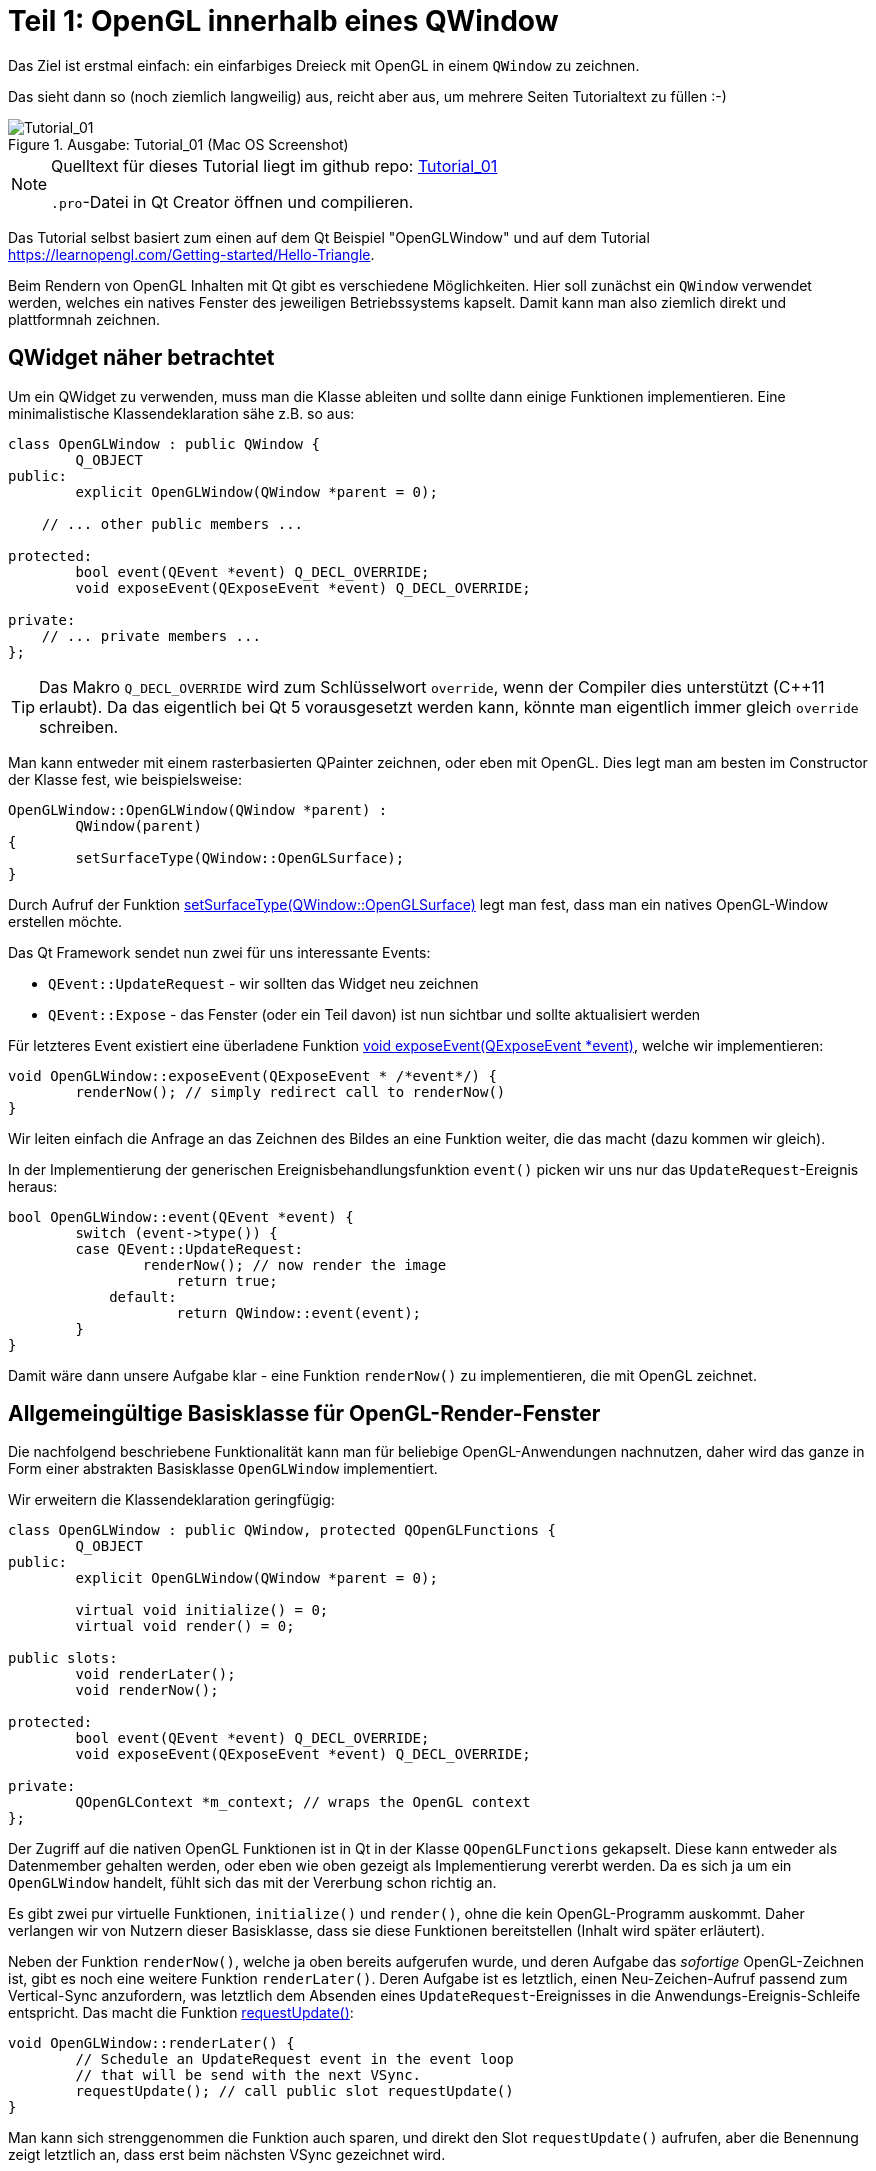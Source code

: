 :imagesdir: ./images
= Teil 1: OpenGL innerhalb eines QWindow

Das Ziel ist erstmal einfach: ein einfarbiges Dreieck mit OpenGL in einem `QWindow` zu zeichnen.

Das sieht dann so (noch ziemlich langweilig) aus, reicht aber aus, um mehrere Seiten Tutorialtext zu füllen :-)


.Ausgabe: Tutorial_01 (Mac OS Screenshot)
image::Tutorial_01_mac.png[Tutorial_01]


[NOTE]
====
Quelltext für dieses Tutorial liegt im github repo:  https://github.com/ghorwin/OpenGLWithQt-Tutorial/tree/master/code/Tutorial_01[Tutorial_01]

`.pro`-Datei in Qt Creator öffnen und compilieren. 
====

Das Tutorial selbst basiert zum einen auf dem Qt Beispiel "OpenGLWindow" und auf dem Tutorial https://learnopengl.com/Getting-started/Hello-Triangle.

Beim Rendern von OpenGL Inhalten mit Qt gibt es verschiedene Möglichkeiten. Hier soll zunächst ein `QWindow` verwendet werden, welches ein natives Fenster des jeweiligen Betriebssystems kapselt. Damit kann man also ziemlich direkt und plattformnah zeichnen.

== QWidget näher betrachtet

Um ein QWidget zu verwenden, muss man die Klasse ableiten und sollte dann einige Funktionen implementieren. Eine minimalistische Klassendeklaration sähe z.B. so aus:

[source,c++]
----
class OpenGLWindow : public QWindow {
	Q_OBJECT
public:
	explicit OpenGLWindow(QWindow *parent = 0);

    // ... other public members ...
    
protected:
	bool event(QEvent *event) Q_DECL_OVERRIDE;
	void exposeEvent(QExposeEvent *event) Q_DECL_OVERRIDE;

private:
    // ... private members ...
};
----
[TIP]
====
Das Makro `Q_DECL_OVERRIDE` wird zum Schlüsselwort `override`, wenn der Compiler dies unterstützt (C++11 erlaubt). Da das eigentlich bei Qt 5 vorausgesetzt werden kann, könnte man eigentlich immer gleich `override` schreiben.
====

Man kann entweder mit einem rasterbasierten QPainter zeichnen, oder eben mit OpenGL. Dies legt man am besten im Constructor der Klasse fest, wie beispielsweise:
[source,c++]
----
OpenGLWindow::OpenGLWindow(QWindow *parent) :
	QWindow(parent)
{
	setSurfaceType(QWindow::OpenGLSurface);
}
----
Durch Aufruf der Funktion https://doc.qt.io/qt-5/qwindow.html#setSurfaceType[setSurfaceType(QWindow::OpenGLSurface)] legt man fest, dass man ein natives OpenGL-Window erstellen möchte. 

Das Qt Framework sendet nun zwei für uns interessante Events:

* `QEvent::UpdateRequest` - wir sollten das Widget neu zeichnen
* `QEvent::Expose` - das Fenster (oder ein Teil davon) ist nun sichtbar und sollte aktualisiert werden

Für letzteres Event existiert eine überladene Funktion https://doc.qt.io/qt-5/qwindow.html#exposeEvent[void exposeEvent(QExposeEvent *event)], welche wir implementieren:
[source,c++]
----
void OpenGLWindow::exposeEvent(QExposeEvent * /*event*/) {
	renderNow(); // simply redirect call to renderNow()
}
----
Wir leiten einfach die Anfrage an das Zeichnen des Bildes an eine Funktion weiter, die das macht (dazu kommen wir gleich).

In der Implementierung der generischen Ereignisbehandlungsfunktion `event()` picken wir uns nur das `UpdateRequest`-Ereignis heraus:
[source,c++]
----
bool OpenGLWindow::event(QEvent *event) {
	switch (event->type()) {
    	case QEvent::UpdateRequest:
    		renderNow(); // now render the image
		    return true;
	    default:
		    return QWindow::event(event);
	}
}
----
Damit wäre dann unsere Aufgabe klar - eine Funktion `renderNow()` zu implementieren, die mit OpenGL zeichnet.

== Allgemeingültige Basisklasse für OpenGL-Render-Fenster

Die nachfolgend beschriebene Funktionalität kann man für beliebige OpenGL-Anwendungen nachnutzen, daher wird das ganze in Form einer abstrakten Basisklasse `OpenGLWindow` implementiert.

Wir erweitern die Klassendeklaration geringfügig:
[source,c++]
----
class OpenGLWindow : public QWindow, protected QOpenGLFunctions {
	Q_OBJECT
public:
	explicit OpenGLWindow(QWindow *parent = 0);

	virtual void initialize() = 0;
	virtual void render() = 0;

public slots:
	void renderLater();
	void renderNow();

protected:
	bool event(QEvent *event) Q_DECL_OVERRIDE;
	void exposeEvent(QExposeEvent *event) Q_DECL_OVERRIDE;

private:
	QOpenGLContext *m_context; // wraps the OpenGL context
};
----
Der Zugriff auf die nativen OpenGL Funktionen ist in Qt in der Klasse `QOpenGLFunctions` gekapselt. Diese kann entweder als Datenmember gehalten werden, oder eben wie oben gezeigt als Implementierung vererbt werden. Da es sich ja um ein `OpenGLWindow` handelt, fühlt sich das mit der Vererbung schon richtig an.

Es gibt zwei pur virtuelle Funktionen, `initialize()` und `render()`, ohne die kein OpenGL-Programm auskommt. Daher verlangen wir von Nutzern dieser Basisklasse, dass sie diese Funktionen bereitstellen (Inhalt wird später erläutert).

Neben der Funktion `renderNow()`, welche ja oben bereits aufgerufen wurde, und deren Aufgabe das _sofortige_ OpenGL-Zeichnen ist, gibt es noch eine weitere Funktion `renderLater()`. Deren Aufgabe ist es letztlich, einen Neu-Zeichen-Aufruf passend zum Vertical-Sync anzufordern, was letztlich dem Absenden eines `UpdateRequest`-Ereignisses in die Anwendungs-Ereignis-Schleife entspricht. Das macht die Funktion https://doc.qt.io/qt-5/qwindow.html#requestUpdate[requestUpdate()]:
[source,c++]
----
void OpenGLWindow::renderLater() {
	// Schedule an UpdateRequest event in the event loop
	// that will be send with the next VSync.
	requestUpdate(); // call public slot requestUpdate()
}
----
Man kann sich strenggenommen die Funktion auch sparen, und direkt den Slot `requestUpdate()` aufrufen, aber die Benennung zeigt letztlich an, dass erst beim nächsten VSync gezeichnet wird.

Zur Synchronisation mit Bildwiederholraten kann man an dieser Stelle schon einmal zwei Dinge vorwegnehmen:

* es wird doppelgepuffert gezeichnet
* Qt ist standardmäßig zu konfiguriert, dass das `QEvent::UpdateRequest` immer zu einem VSync gesendet wird. Es wird natürlich bei einer Bildwiederholfrequenz von 60Hz vorausgesetzt, dass die Zeit bis zum Umschalten des Zeichenpuffers nicht mehr als ~16 ms ist.

Die Variante mit dem Absenden des `UpdateRequest` in die Ereignisschleife hat den Vorteil, dass mehrere Aufrufe dieser Funktion (z.B. via Signal-Slot-Verbindung) innerhalb eines Sync-Zyklus (d.h. innerhalb von 16ms) letztlich zu einem Ereignis zusammengefasst werden, und so nur _einmal_ je VSync gezeichnet wird. Wäre sonst ja auch eine Verschwendung von Rechenzeit.

Zuletzt sei noch auf die neuen private Membervariable `m_context` hingewiesen. Dieser Kontext kapselt letztlich den nativen OpenGL Kontext, d.h. den Zustandsautomaten, der bei OpenGL verwendet wird. Obwohl dieser dynamisch erzeugt wird, brauchen wir keinen  Destruktor, da wir über die QObject-Eltern-Beziehung auch automatisch `m_context` mit aufräumen.

Im Konstruktor initialisieren wir die Zeigervariable mit einem nullptr.
[source,c++]
----
OpenGLWindow::OpenGLWindow(QWindow *parent) :
	QWindow(parent),
	m_context(nullptr)
{
	setSurfaceType(QWindow::OpenGLSurface);
}
----

=== Initialisierung des OpenGL-Fensters

Es gibt nun verschiedenen Möglichkeiten, das OpenGL-Zeichenfenster zu initialisieren. Man könnte das gleich im Konstruktor tun, wobei dann allerdings alle dafür benötigten Resourcen (auch eventuell Meshes/Texturen, ...) bereits initialisiert sein sollten. Für ein schnellen Anwendungsstart wäre das hinderlich. Besser ist es, dies später zu machen.

Man könnten nun eine eigene Initialisierungsfunktion implementieren, die der Nutzer der Klasse anfänglich aufruft. Oder man regelt dies beim allerersten Anzeigen des Fensters. Hier gibt es einiges an Spielraum und je nach Komplexität und Fehleranfälligkeit der Initialisierung ist die Variante mit einer expliziten Initialisierungsfunktion sicher gut.

Hier wird die Variante der Initialisierung-bei-erster-Verwendung genutzt (was nebenbei ja ein übliches Pattern bei Verwendung von Dialogen in Qt ist). Damit ist die Funktion `renderNow()` gefordert, die Initialisierung anzustoßen:
[source,c++]
----
void OpenGLWindow::renderNow() {
    // only render if exposed
	if (!isExposed())
		return;

	bool needsInitialize = false;

	// initialize on first call
	if (m_context == nullptr) {
		m_context = new QOpenGLContext(this);
		m_context->setFormat(requestedFormat());
		m_context->create();

		needsInitialize = true;
	}

	m_context->makeCurrent(this);

	if (needsInitialize) {
		initializeOpenGLFunctions();
		initialize(); // call user code
	}

	render(); // call user code

	m_context->swapBuffers(this);
}
----
Die Funktion wird einmal von `exposeEvent()` und von `event()` aufgerufen. In beiden Fällen sollte nur gezeichnet werden, wenn das Fenster tatsächlich sichtbar ist. Daher wird über die Funtion `isExposed()` zunächst geprüft, ob es überhaupt zu sehen ist. Wenn nicht, dann raus.

Jetzt kommt die oben angesprochene Initialisierung-bei-erster-Benutzung. Zuerst wird das `QOpenGLContext` Objekt erstellt. Als nächstes werden verschiedene OpenGL-spezifische Anforderungen gesetzt, wobei die im QWindow-gesetzten Formate an den QOpenGLContext übergeben werden.
[IMPORTANT]
====
Die Funktion https://doc.qt.io/qt-5/qwindow.html#requestedFormat[requestedFormat()] liefert das für das `QWindow` eingestellte Format der Oberfläche (`QSurfaceFormat` zurück. Dieses enthält Einstellungen zu den Farb- und Tiefenpuffern, und auch zum Antialiasing des OpenGL-Renderes. 

Zum Zeitpunkt der Initialisierung des OpenGL-Context muss also dieses Format bereits für das QWindow festgelegt worden sein, d.h. _bevor_ das erste Mal `show()` für das OpenGLWindow aufgerufen wird.

Wenn man diese Fehlerquelle vermeiden will, muss man die Initialisierung unter Anforderung des gewünschten `QSurfaceFormat` tatsächlich in eine spezielle Funktion verschieben.
====

Mit dem Aufruf von `m_context->create()` wird der OpenGL Kontext (also Zustand) erstellt, wobei die vorab gesetzten Formatparameter verwendet werden. 
[TIP]
====
Falls man später die Formatparameter ändern möchte (z.B. Antialiasing), so muss zunächst wieder das Format im Kontextobjekt neu gesetzt werden und danach `create()` neu aufgerufen werden. Dies löscht und ersetzt dann den vorherigen Kontext.
====

Nachdem der Kontext erzeugt wurde, stehen die wohl wichtigsten Funktionen `makeCurrent()` und `swapBuffers()` zur Verfügung.

Der Aufruf `m_context->makeCurrent(this)` überträgt den Inhalt des Kontext-Objekts in den OpenGL-Zustand. 

Der zweite Schritt der Initialisierung besteht im Aufruf der Funktion 
https://doc.qt.io/qt-5/qopenglfunctions.html#initializeOpenGLFunctions[QOpenGLFunctions::initializeOpenGLFunctions()]. Hierbei werden letztlich die plattformspezifischen OpenGL-Bibliotheken dynamisch eingebunden und die Funktionszeiger auf die nativen OpenGL-Funktionen (`glXXX...`) geholt.

Zuletzt wird noch die Funktion `initialize()` mit nutzerspezifischen Initialisierungen aufgerufen.

Das eigentliche Rendern der 3D Szene muss der Anwender dann in der Funktion `render()` erledigen (dazu kommen wir gleich).

Am Ende tauschen wir noch mittels `m_context->swapBuffers(this)` den Fensterpuffer mit dem Renderpuffer aus. 

[NOTE]
====
Nachdem der Fensterpuffer aktualisiert wurde, kann das Fenster beliebig auf dem Bildschirm verschoben oder sogar minimiert werden, _ohne_ dass wir neu rendern müssen. Dies gilt zumindest solange, bis wir anfangen, in der Szene mit Animationen zu arbeiten. Bei Anwendungen ohne Animationen ist es deshalb sinnvoll, nicht automaisch jeden Frame neu zu rendern, wie das bei Spieleengines wie Unity/Unreal/Irrlicht etc. gemacht wird. 

Falls wir dennoch animieren wollen (und wenn es nur eine weiche Kamerafahrt wird), dann sollten wir am Ende der Funktion `renderNow()` die Funktion `renderLater()` aufrufen, und so beim nächsten VSync einen neuen Aufruf erhalten. Ach ja: wenn das Fenster versteckt ist (nicht _exposed_), dann würde natürlich die Funktion schnell verlassen werden, und die Funktion `renderLater()` wird nicht aufgerufen. Damit wäre dann die Animation gestoppt. Damit sie wieder losläuft, gibt es die implementierte Ereignisfunktion `exposeEvent()`, die das Rendering wieder anstößt.
====

Damit wäre die zentrale Basisklasse für OpenGL-Renderfenster fertig. Wir testen das jetzt mit dem ganz am Anfang erwähnten primitiven Dreiecksbeispiel.

== Implementierung eines konkreten Renderfensters
[TIP]
====
Vor der Lektüre diese Abschnitts sollte man den Tutorialteil https://learnopengl.com/Getting-started/Hello-Triangle überflogen haben (oder sich zumindest soweit mit OpenGL auskennen).
====

Das konkrete Renderfenster heißt in diesem Beispiel `TriangleWindow` mit der Headerdatei `TriangleWindow.h`. Die Klassendeklaration ist recht kurz:
[source,c++]
----
/*	This is the window that shows the triangle.
	We derive from our OpenGLWindow base class and implement the
	virtual initialize() and render() functions.
*/
class TriangleWindow : public OpenGLWindow {
public:
	TriangleWindow();
	~TriangleWindow();

	void initialize() Q_DECL_OVERRIDE;
	void render() Q_DECL_OVERRIDE;

private:
	// Wraps an OpenGL VertexArrayObject (VAO), that holds the vertex buffer.
	QOpenGLVertexArrayObject	m_vao;
	// Vertex buffer (only positions now).
	QOpenGLBuffer				m_vertexBufferObject;

	// Holds the compiled shader programs.
	QOpenGLShaderProgram		*m_program;
};
----

Interessant sind die privaten Membervariablen, die nachfolgend in der Implementierung der Klasse näher erläutert werden.

=== Shaderprogramme
Die Klasse `QOpenGLShaderProgram` kapselt ein Shaderprogramm und bietet verschiedene Bequemlichkeitsfunktionen, die in nativen OpenGL-Aufrufe umgesetzt werden.

Zuerst wird das Objekt erstellt:

.Funktion: TriangleWindow::initialize()
[source,c++]
----
void TriangleWindow::initialize() {
	// this function is called once, when the window is first shown, i.e. when
	// the the window content is first rendereds

	// build and compile our shader program
	// ------------------------------------

	m_program = new QOpenGLShaderProgram();

    ...
----

Dies entspricht in etwa den folgenden OpenGL-Befehlen:
[source,c]
----
unsigned int shaderProgram;
shaderProgram = glCreateProgram();
----

Es gibt nun eine ganze Reihe von Möglichkeiten, Shaderprogramme hinzuzufügen. Für das einfache Dreieck brauchen wir nur ein Vertex-Shader und ein Fragment-Shaderprogramme. Die Implementierungen dieser Shader sind in zwei Dateien abgelegt:

.Vertex-Shader: shader/pass_through.vert
[source,c]
----
#version 330 core

// vertex shader

// input:  attribute named 'position' with 3 floats per vertex
layout (location = 0) in vec3 position;

void main() {
  gl_Position = vec4(position, 1.0);
}
----

.Fragment-Shader: shaders/uniform_color.frag
[source,c]
----
#version 330 core

// fragment shader

out vec4 FragColor;  // output: fertiger Farbwert als rgb-Wert

void main() {
  FragColor = vec4(0.8, 0.2, 0.1, 1);
}
----

Der Vertexshader schiebt die Vertexkoordinaten (als vec3) einfach als vec4 ohne jede Transformation raus. Und der Fragmentationshader gibt einfach nur die gleiche Farbe (dunkles Rot) aus.

==== Compilieren und Linken von Shaderprogrammen

Die nächsten Zeilen in der `initialize()` Funktion übersetzen die Shaderprogramme und linken die Programme:

.Funktion: TriangleWindow::initialize(), fortgesetzt
[source,c++]
----
	if (!m_program->addShaderFromSourceFile(
	    QOpenGLShader::Vertex, ":/shaders/pass_through.vert"))
	{
		qDebug() << "Vertex shader errors :\n" << m_program->log();
	}

	if (!m_program->addShaderFromSourceFile(
	QOpenGLShader::Fragment, ":/shaders/uniform_color.frag"))
	{
		qDebug() << "Fragment shader errors :\n" << m_program->log();
	}

	if (!m_program->link())
		qDebug() << "Shader linker errors :\n" << m_program->log();

----

Es gibt mehrere überladene Funktionen `addShaderFromSourceFile()` in der Klasse https://doc.qt.io/qt-5/qopenglshaderprogram.html[QOpenGLShaderProgram], hier wird die Variante mit Übernahme eines Dateinamens verwendet. Die Dateien sind in einer `.qrc` Resourcendatei referenziert und daher über die Resourcenpfade `:/shaders/...` angeben. Wichtig ist die Angabe des Typs des Shaderprogramms, hier `QOpenGLShader::Vertex` und `QOpenGLShader::Fragment`.

Erfolg oder Fehler wird über den Rückgabecode signalisiert. Das Thema Fehlerbehandlung wird aber in einem späteren Tutorial noch einmal aufgegriffen.

Letzter Schritt ist das Linken der Shaderprogramme, d.h. das Verknüpfen selbstdefinierter Variablen (Kommunikation zwischen Shaderprogrammen).

Die Funktionen der Klasse `QOpenGLShaderProgram` kapseln letztlich OpenGL-Befehle der Art:

.Native OpenGL Shaderprogramm-Initialisierung
[source,c]
----
// create the shader
unsigned int vertexShader;
vertexShader = glCreateShader(GL_VERTEX_SHADER);

// pass shader program in C string 
glShaderSource(vertexShader, 1, &vertexShaderSource, NULL);

// compile the shader
glCompileShader(vertexShader);

// check success of compilation
int  success;
char infoLog[512];
glGetShaderiv(vertexShader, GL_COMPILE_STATUS, &success);

// print out an error if any
if (!success) {
    glGetShaderInfoLog(vertexShader, 512, NULL, infoLog);
    std::cout << "Vertex shader error:\n" << infoLog << std::endl;
}


// ... same for fragment shader

// attach shaders to shader program 
glAttachShader(shaderProgram, vertexShader);
glAttachShader(shaderProgram, fragmentShader);

// and link
glLinkProgram(shaderProgram);
----

Verglichen damit ist die Qt Variante mit "etwas" weniger Tippaufwand verbunden.

=== Vertex-Buffer-Objekte (VBO) und Vertex-Array-Objekte (VBA)

Nachdem das Shaderprogramm fertig ist, erstellen wir zunächst ein Vertexpufferobjekt mit den Koordinaten des Dreiecks. Danach werden dann die Zuordnungen der Vertexdaten zu Attributen festgelegt. Und damit man diese Zuordnungen nicht immer wieder neu machen muss, merkt man sich diese in einem VertexArrayObject (VBA). Auf den ersten Blick ist das alles ganz schön kompliziert, daher machen wir das am Besten am Beispiel.
[TIP]
====
Vertexpufferobjekte (engl. _Vertex Buffer Objects (VBO)_) beinhalten letztlich die Daten, die an den Vertex-Shader gesendet werden. Aus Sicht von OpenGL müssen diese Objekte erst erstellt werden, dann gebunden werden (d.h. nachfolgende OpenGL-Befehle beziehen sich auf den Puffer), und dann wieder freigegeben werden. 
====

.Funktion: TriangleWindow::initialize(), fortgesetzt
[source,c++]
----
	float vertices[] = {
		-0.5f, -0.5f, 0.0f,
		 0.5f, -0.5f, 0.0f,
		 0.0f,  0.5f, 0.0f
	};

	// create a new buffer for the vertices
	m_vertexBufferObject = QOpenGLBuffer(QOpenGLBuffer::VertexBuffer); // VBO
	m_vertexBufferObject.create(); // create underlying OpenGL object
	m_vertexBufferObject.setUsagePattern(QOpenGLBuffer::StaticDraw); // must be called before allocate

	m_vertexBufferObject.bind(); // set it active in the context, so that we can write to it
	// int bufSize = sizeof(vertices) = 9 * sizeof(float) = 9*4 = 36 bytes
	m_vertexBufferObject.allocate(vertices, sizeof(vertices) ); // copy data into buffer
----
Im obigen Quelltext wird zunächst ein statisches Array mit 9 floats (3 x 3 Vektoren) definiert. Z-Koordinate ist jeweils 0. Nun erstellen wir ein neues VertexBufferObject vom Typ `QOpenGLBuffer::VertexBuffer`. Der Aufruf von `create()` erstellt das Objekt selbst und entspricht in etwa dem OpenGL-Aufruf:
[source,c]
----
unsigned int VBO;
glGenBuffers(1, &VBO);
----
Dann wird dem QOpenGLBuffer-Pufferobjekt noch die geplante Zugriffsart via `setUsagePattern()` mitgeteilt. Dies führt keinen OpenGL Aufruf aus, sondern es wird sich dieses Attribute für später gemerkt.

Mit dem Aufruf von `bind()` wird dieses VBO als Aktiv im OpenGL-Kontext gesetzt, d.h. nachfolgende Funktionsaufrufe mit Bezug auf VBOs beziehen sich auf unser erstelltes VBO. Dies entspricht dem OpenGL-Aufruf:
[source,c]
----
glBindBuffer(GL_ARRAY_BUFFER, VBO);
----
Zuletzt werden die Daten im Aufruf von `allocate()` in den Puffer kopiert. Dies entspricht in etwa einem memcpy-Befehl, d.h. Quelladresse des Puffers wird übergeben und Länge in Bytes as zweites Argument. In diesem Fall sind es 9 floats, d.h. 9*4=36 Bytes. Dies entspricht dem OpenGL-Befehl:
[source,c]
----
glBufferData(GL_ARRAY_BUFFER, sizeof(vertices), vertices, GL_STATIC_DRAW);
----
Hier wird der vorab gesetzte Verwendungstyp (usagePattern) verwendet. Deshalb ist es wichtig, `setUsagePattern()` immer _vor_ `allocate()` aufzurufen.

Der Puffer ist nun gebunden und man könnte nun die Vertex-Daten mit den Eingangsparametern im Shaderprogramm verknüpfen. Da wir dies nicht jedesmal vorm Zeichnen erneut machen wollen, verwenden wir ein VertexArrayObject (VBA), welches letztlich so etwas wie ein Container für derartige Verknüpfungen darstellt. Man kann sich so ein VBA wie eine Aufzeichnung der nachfolgenden Verknüpfungsbefehle vorstellen, wobei der jeweils aktive Vertexpuffer und die verknüpften Variablen kollektiv gespeichert werden. Später beim eigentlichen Zeichnen muss man nur noch das VBA einbinden, welches unter der Haube dann alle aufgezeichneten Verknüpfungen abspielt und so den OpenGL-Zustand entsprechend wiederherstellt.

Konkret sieht das so aus:

.Funktion: TriangleWindow::initialize(), fortgesetzt
[source,c++]
----
	// Initialize the Vertex Array Object (VAO) to record and remember subsequent attribute assocations with
	// generated vertex buffer(s)
	m_vao.create(); // create underlying OpenGL object
	m_vao.bind(); // sets the Vertex Array Object current to the OpenGL context so it monitors attribute assignments

	// now all following enableAttributeArray(), disableAttributeArray() and setAttributeBuffer() calls are
	// "recorded" in the currently bound VBA.

	// Enable attribute array at layout location 0
	m_program->enableAttributeArray(0);
	m_program->setAttributeBuffer(0, GL_FLOAT, 0, 3);
	// This maps the data we have set in the VBO to the "position" attribute.
	// 0 - offset - means the "position" data starts at the begin of the memory array
	// 3 - size of each vertex (=vec3) - means that each position-tuple has the size of 3 floats (those are the 3 coordinates,
	//     mind: this is the size of GL_FLOAT, not the size in bytes!
----
Zunächst wir das Vertex-Array-Objekt erstellt und eingebunden. Danach werden alle folgenden Aufrufe von `enableAttributeArray()` und `setAttributeBuffer()` vermerkt.

Der Befehl `enableAttributeArray(0)` aktiviert ein Attribut (bzw. Variable) im Vertex-Puffer, welches im Shaderprogramm dann mit dem layout-Index 0 angesprochen werden kann. Im Vertex-Shader dieses Beispiels (siehe oben) ist das der 'position' Vektor.

Mit `setAttributeBuffer()` wird nun definiert, wo im Vertex-Buffer die Daten zu finden sind, d.h. Datentyp, Anzahl (hier 3 floats entsprechend den 3 Koordinaten) und dem Startoffset (hier 0).

Diese beiden Aufrufe entsprechen den OpenGL-Aufrufen:
[source,c]
----
glEnableVertexAttribArray(0);
glVertexAttribPointer(0, 3, GL_FLOAT, GL_FALSE, 3 * sizeof(float), (void*)0);
----

Damit sind alle Daten initialisiert, und die Pufferobjekte können freigegeben werden:

.Funktion: TriangleWindow::initialize(), fortgesetzt
[source,c++]
----
	// Release (unbind) all
	m_vertexBufferObject.release();
	m_vao.release(); // not really necessary, but done for completeness
}
----
Dies entspricht den OpenGL-Aufrufen:
[source,c]
----
glBindBuffer(GL_ARRAY_BUFFER, 0);
glBindVertexArray(0);
----

Man sieht also, dass die Qt-Klassen letztlich die nativen OpenGL-Funktionsaufrufe (mitunter ziemlich direkt) kapseln.

[IMPORTANT]
====
Die Qt API fühlt sich hier nicht ganz glücklich gewählt an. Aufrufe wie `m_programm->enableAttributeArray(0)` sugggerieren, dass hier tatsächlich Objekteigenschaften geändert werden, dabei wird tatsächlich mit dem OpenGL-Zustandsautomaten gearbeitet. Entsprechend ist bei etlichen Befehlen die Reihenfolge der Aufrufe wichtig, obgleich es bei individuell setzbaren Attributen eines Objekts eigentlich egal sein sollte, welches Attribut man zuerst setzt. Daher habe ich oben im Tutorial auch noch einmal explizit die dahinterliegenden OpenGL-Befehle angegeben.

Es ist daher empfehlenswert, dass man die Qt API nochmal in eigene Klassen einpackt, und dann eine entsprechend schlange und fehlerunanfällige API entwirft.
====


=== Rendern

Das eigentliche Render erfolgt in der Funktion `render()`, die als rein virtuelle Funktion von der Basisklasse `OpenGLWindow` aufgerufen wird. Die Basisklasse prüft ja auch, ob Rendern überhaupt notwendig ist, und setzt den aktuellen OpenGL Context. Dadurch kann man in dieser Funktion direkt losrendern.

Die Implementierung ist (noch) recht selbsterklärend:

.Funktion: TriangleWindow::render()
[source,c++]
----
void TriangleWindow::render() {
	// this function is called for every frame to be rendered on screen
	const qreal retinaScale = devicePixelRatio(); // needed for Macs with retina display
	glViewport(0, 0, width() * retinaScale, height() * retinaScale);

	// set the background color = clear color
	glClearColor(0.1f, 0.1f, 0.2f, 1.0f);
	glClear(GL_COLOR_BUFFER_BIT);

	// use our shader program
	m_program->bind();
	// bind the vertex array object, which in turn binds the vertex buffer object and
	// sets the attribute buffer in the OpenGL context
	m_vao.bind();
	// now draw the triangles:
	// - GL_TRIANGLES - draw individual triangles
	// - 0 index of first triangle to draw
	// - 3 number of vertices to process
	glDrawArrays(GL_TRIANGLES, 0, 3);
	// finally release VAO again (not really necessary, just for completeness)
	m_vao.release();
}
----

Die ersten drei `glXXX` Befehle sind native OpenGL-Aufrufe, und sollten eigentlich in dieser Art mehr oder weniger immer auftauchen. Die Anpassung des ViewPort (`glViewport(...)`) ist für resize-Operationen notwendig, das Löschen des Color Buffers (`glClear(...)`) auch (später werden in diesem Aufruf noch andere Puffer gelöscht werden). Die Funktion https://doc.qt.io/qt-5/qwindow.html#devicePixelRatio[devicePixelRatio()] ist für Bildschirme mit angepasster Skalierung interessant (vornehmlich für Macs mit Retina-Display).

Solange sich die Hintergrundfarbe (clear-color) nicht ändert, könnte man diesen Aufruf auch in die Initialisierung verschieben.

Danach kommt der interessante Teil. Es wird das Shader-Programm gebunden (`m_programm->bind()`) und danach das Vertex Array Objekt (VAO) (`m_vao.bind()`). Letzteres sorgt dafür, dass im OpenGL-Kontext auch das Vertex-Buffer-Objekt und die Attributzuordnung gesetzt werden. Damit kann dann einfach gezeichnet werden, wofür mit `glDrawArrays(...)` wieder ein nativer OpenGL-Befehl zum Einsatz kommt.

Dieser Teil des Programms sähe in nativem OpenGL-Code so aus:
[source,c]
----
glUseProgram(shaderProgram);
glBindVertexArray(VAO);
glDrawArrays(GL_TRIANGLES, 0, 3);
glBindVertexArray(0);
----
Ist also ziemlich ähnlich. Damit wäre dann die Implementierung des `TriangleWindow` komplett.

== Das Hauptprogramm

Das `TriangleWindow` kann jetzt eigentlich direkt als Top-Level-Fenster verwendet werden. Allerdings ist zu beachten, dass _vor_ dem ersten Anzeigen (und damit vor der OpenGL-Initialisierung und Erstellung des OpenGL-Kontext) die Oberflächeneigenschaften (`QSurfaceFormat`) zu setzen sind:
[source,c++]
----
int main(int argc, char **argv) {
	QGuiApplication app(argc, argv);

	// Set OpenGL Version information
	QSurfaceFormat format;
	format.setRenderableType(QSurfaceFormat::OpenGL);
	format.setProfile(QSurfaceFormat::CoreProfile);
	format.setVersion(3,3);

	TriangleWindow window;
	// Note: The format must be set before show() is called.
	window.setFormat(format);
	window.resize(640, 480);
	window.show();

	return app.exec();
}
----

Das wäre dann erstmal eine Grundlage, auf der man aufbauen kann. Allerdings fehlt noch die Einbettung der `QWindow`-basierten Renderklasse in eine Widgets-Anwendung. Das machen wir in Tutorial 02.
